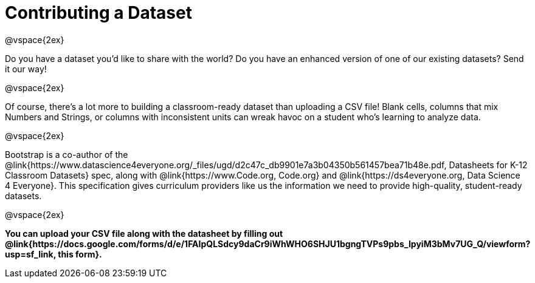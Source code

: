= Contributing a Dataset

@vspace{2ex}

Do you have a dataset you'd like to share with the world? Do you have an enhanced version of one of our existing datasets? Send it our way!

@vspace{2ex}

Of course, there's a lot more to building a classroom-ready dataset than uploading a CSV file! Blank cells, columns that mix Numbers and Strings, or columns with inconsistent units can wreak havoc on a student who's learning to analyze data.

@vspace{2ex}

Bootstrap is a co-author of the @link{https://www.datascience4everyone.org/_files/ugd/d2c47c_db9901e7a3b04350b561457bea71b48e.pdf, Datasheets for K-12 Classroom Datasets} spec, along with @link{https://www.Code.org, Code.org} and @link{https://ds4everyone.org, Data Science 4 Everyone}. This specification gives curriculum providers like us the information we need to provide high-quality, student-ready datasets.

@vspace{2ex}

*You can upload your CSV file along with the datasheet by filling out @link{https://docs.google.com/forms/d/e/1FAIpQLSdcy9daCr9iWhWHO6SHJU1bgngTVPs9pbs_IpyiM3bMv7UG_Q/viewform?usp=sf_link, this form}.*
